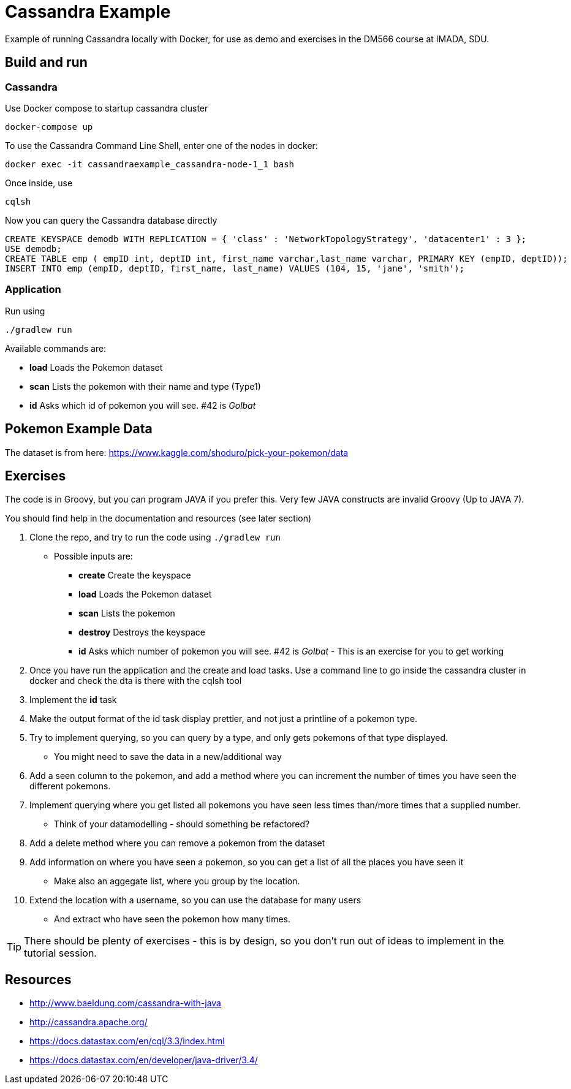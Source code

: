 = Cassandra Example

Example of running Cassandra locally with Docker, for use as demo and exercises in the DM566 course at IMADA, SDU.


== Build and run

=== Cassandra

Use Docker compose to startup cassandra cluster

 docker-compose up

To use the Cassandra Command Line Shell, enter one of the nodes in docker:

 docker exec -it cassandraexample_cassandra-node-1_1 bash

Once inside, use

 cqlsh

Now you can query the Cassandra database directly

 CREATE KEYSPACE demodb WITH REPLICATION = { 'class' : 'NetworkTopologyStrategy', 'datacenter1' : 3 };
 USE demodb;
 CREATE TABLE emp ( empID int, deptID int, first_name varchar,last_name varchar, PRIMARY KEY (empID, deptID));
 INSERT INTO emp (empID, deptID, first_name, last_name) VALUES (104, 15, 'jane', 'smith');

=== Application

Run using

 ./gradlew run

Available commands are:

* *load* Loads the Pokemon dataset
* *scan* Lists the pokemon with their name and type (Type1)
* *id* Asks which id of pokemon you will see. #42 is _Golbat_


== Pokemon Example Data

The dataset is from here: https://www.kaggle.com/shoduro/pick-your-pokemon/data

== Exercises

The code is in Groovy, but you can program JAVA if you prefer this. Very few JAVA constructs are invalid Groovy (Up to JAVA 7).

You should find help in the documentation and resources (see later section)

. Clone the repo, and try to run the code using `./gradlew run`
** Possible inputs are:
*** *create* Create the keyspace
*** *load* Loads the Pokemon dataset
*** *scan* Lists the pokemon
*** *destroy* Destroys the keyspace
*** *id* Asks which number of pokemon you will see. #42 is _Golbat_ - This is an exercise for you to get working

. Once you have run the application and the create and load tasks. Use a command line to go inside the cassandra cluster in docker and check the dta is there with the cqlsh tool
. Implement the *id* task
. Make the output format of the id task display prettier, and not just a printline of a pokemon type.
. Try to implement querying, so you can query by a type, and only gets pokemons of that type displayed.
** You might need to save the data in a new/additional way
. Add a seen column to the pokemon, and add a method where you can increment the number of times you have seen the different pokemons.
. Implement querying where you get listed all pokemons you have seen less times than/more times that a supplied number.
** Think of your datamodelling - should something be refactored?
. Add a delete method where you can remove a pokemon from the dataset
. Add information on where you have seen a pokemon, so you can get a list of all the places you have seen it
** Make also an aggegate list, where you group by the location.
. Extend the location with a username, so you can use the database for many users
** And extract who have seen the pokemon how many times.

TIP: There should be plenty of exercises - this is by design, so you don't run out of ideas to implement in the tutorial session.

== Resources

* http://www.baeldung.com/cassandra-with-java
* http://cassandra.apache.org/
* https://docs.datastax.com/en/cql/3.3/index.html
* https://docs.datastax.com/en/developer/java-driver/3.4/
